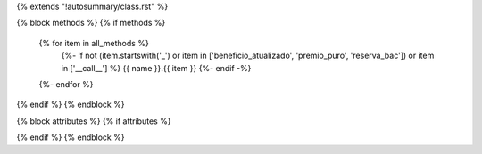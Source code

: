{% extends "!autosummary/class.rst" %}

{% block methods %}
{% if methods %}
      .. autosummary::
         :toctree:
      {% for item in all_methods %}
         {%- if not (item.startswith('_') or item in ['beneficio_atualizado', 'premio_puro', 'reserva_bac']) or item in ['__call__'] %}
         {{ name }}.{{ item }}
         {%- endif -%}
      {%- endfor %}
{% endif %}
{% endblock %}

{% block attributes %}
{% if attributes %}

{% endif %}
{% endblock %}